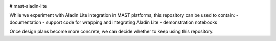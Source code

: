 .. image:: https://codecov.io/gh/spacetelescope/mast-aladin-lite/branch/main/graph/badge.svg
    :target: https://codecov.io/gh/spacetelescope/mast-aladin-lite

# mast-aladin-lite

While we experiment with Aladin Lite integration in MAST platforms, this repository can be used to contain:
- documentation
- support code for wrapping and integrating Aladin Lite
- demonstration notebooks

Once design plans become more concrete, we can decide whether to keep using this repository.
